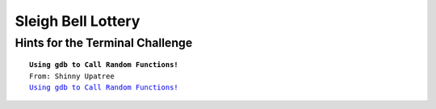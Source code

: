 Sleigh Bell Lottery
===================

Hints for the Terminal Challenge
--------------------------------

.. parsed-literal::
 **Using gdb to Call Random Functions!**
 From: Shinny Upatree
 `Using gdb to Call Random Functions! <https://pen-testing.sans.org/blog/2018/12/11/using-gdb-to-call-random-functions>`_

